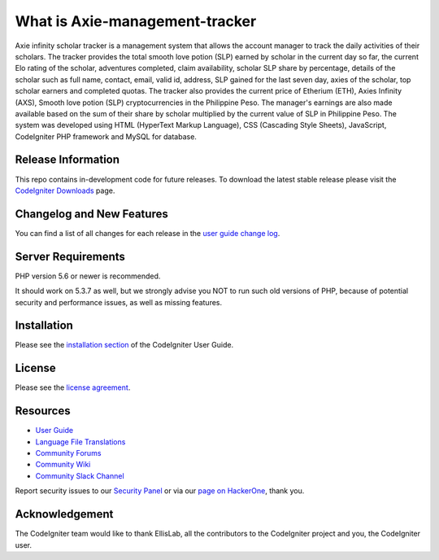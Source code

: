 ###################
What is Axie-management-tracker
###################

Axie infinity scholar tracker is a management system that allows the account manager to track the daily activities of their scholars. The tracker provides the total smooth love potion (SLP) earned by scholar in the current day so far, the current Elo rating of the scholar, adventures completed, claim availability, scholar SLP share by percentage, details of the scholar such as full name, contact, email, valid id, address, SLP gained for the last seven day, axies of the scholar, top scholar earners and completed quotas. The tracker also provides the current price of Etherium (ETH), Axies Infinity (AXS), Smooth love potion (SLP) cryptocurrencies in the Philippine Peso. The manager's earnings are also made available based on the sum of their share by scholar multiplied by the current value of SLP in Philippine Peso. The system was developed using HTML (HyperText Markup Language), CSS (Cascading Style Sheets), JavaScript, CodeIgniter PHP framework and MySQL for database.

*******************
Release Information
*******************

This repo contains in-development code for future releases. To download the
latest stable release please visit the `CodeIgniter Downloads
<https://codeigniter.com/download>`_ page.

**************************
Changelog and New Features
**************************

You can find a list of all changes for each release in the `user
guide change log <https://github.com/bcit-ci/CodeIgniter/blob/develop/user_guide_src/source/changelog.rst>`_.

*******************
Server Requirements
*******************

PHP version 5.6 or newer is recommended.

It should work on 5.3.7 as well, but we strongly advise you NOT to run
such old versions of PHP, because of potential security and performance
issues, as well as missing features.

************
Installation
************

Please see the `installation section <https://codeigniter.com/user_guide/installation/index.html>`_
of the CodeIgniter User Guide.

*******
License
*******

Please see the `license
agreement <https://github.com/bcit-ci/CodeIgniter/blob/develop/user_guide_src/source/license.rst>`_.

*********
Resources
*********

-  `User Guide <https://codeigniter.com/docs>`_
-  `Language File Translations <https://github.com/bcit-ci/codeigniter3-translations>`_
-  `Community Forums <http://forum.codeigniter.com/>`_
-  `Community Wiki <https://github.com/bcit-ci/CodeIgniter/wiki>`_
-  `Community Slack Channel <https://codeigniterchat.slack.com>`_

Report security issues to our `Security Panel <mailto:security@codeigniter.com>`_
or via our `page on HackerOne <https://hackerone.com/codeigniter>`_, thank you.

***************
Acknowledgement
***************

The CodeIgniter team would like to thank EllisLab, all the
contributors to the CodeIgniter project and you, the CodeIgniter user.

